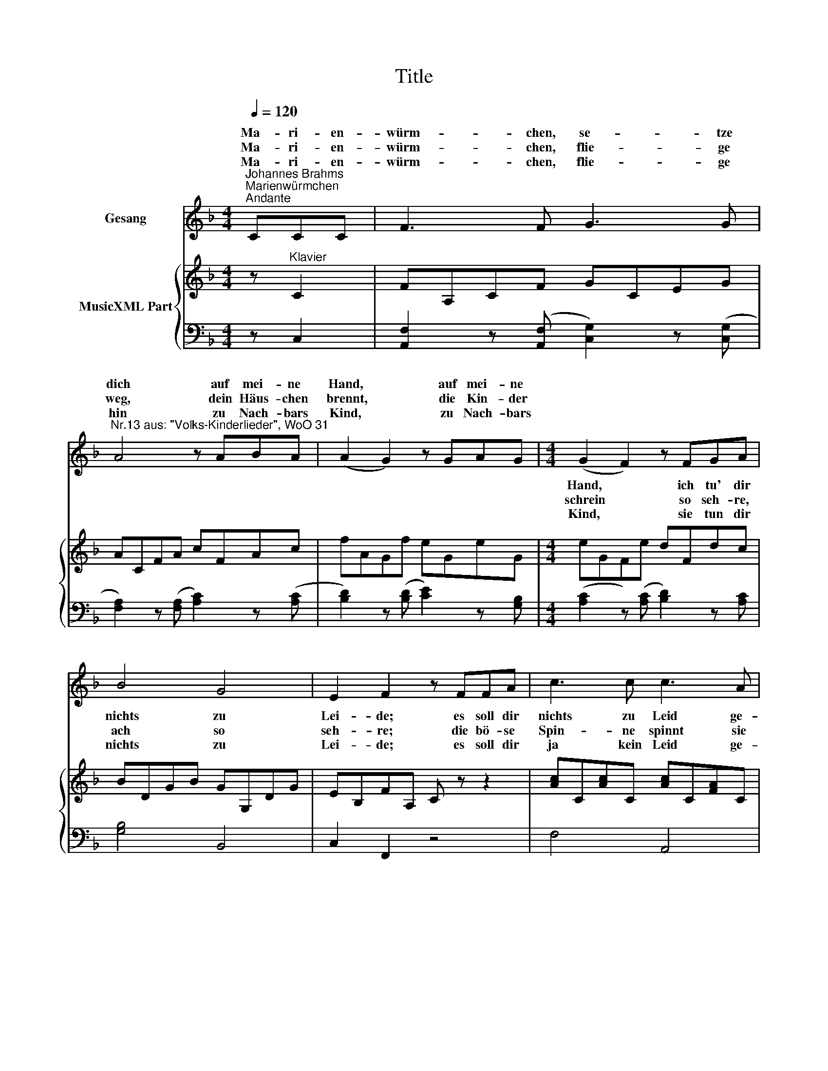 X:1
T:Title
%%score ( 1 2 ) { ( 3 5 ) | 4 }
L:1/8
Q:1/4=120
M:4/4
K:F
V:1 treble nm="Gesang"
V:2 treble 
V:3 treble nm="MusicXML Part"
V:5 treble 
V:4 bass 
V:1
"^Johannes Brahms""^Marienwürmchen""^Andante" CCC | F3 F G3 G | %2
w: Ma- ri- en-|würm- chen, se- tze|
w: Ma- ri- en-|würm- chen, flie- ge|
w: Ma- ri- en-|würm- chen, flie- ge|
"^Nr.13 aus: \"Volks-Kinderlieder\", WoO 31" A4 z ABA | (A2 G2) z GAG |[M:4/4] x8 | x8 | x8 | x8 | %8
w: dich auf mei- ne|Hand, * auf mei- ne|||||
w: weg, dein Häus- chen|brennt, * die Kin- der|||||
w: hin zu Nach- bars|Kind, * zu Nach- bars|||||
 x4 z2 FA | B3 B BBGG | E4 z2 (GB) | A2 F2 z2 (GB) | A2 F2 B3 G | E2 F2 z :| %14
w: |dei- ne bun- ten Flü- gel|sehn, bun- te|Flü- gel, bun- te|Flü- gel mei- ne|Freu- de!|
w: |würm- chen flieg * hin *|ein, dei- ne|Kin- der, dei- ne|Kin- der schrei- en|seh- re!|
w: |dei- ne bun- ten Flü- gel|sehn, und *|grüss sie, und *|grüss sie al- le|bei- de!|
V:2
 x3 | x8 | x8 | x8 |[M:4/4] (G2 F2) z FGA | B4 G4 | E2 F2 z FFA | c3 c c3 A | F4 x FFA | x8 | x8 | %11
w: ||||Hand, * ich tu' dir|nichts zu|Lei- de; es soll dir|nichts zu Leid ge-|schehn, * will nur|||
w: ||||schrein * so seh- re,|ach so|seh- re; die bö- se|Spin- ne spinnt sie|ein, Ma- ri- en-|||
w: ||||Kind, * sie tun dir|nichts zu|Lei- de; es soll dir|ja kein Leid ge-|schehn, * sie woll'n|||
 x8 | x8 | x5 :| %14
w: |||
w: |||
w: |||
V:3
 z"^Klavier" C2 | FA,CF GCEG | ACFA cFAc | fAGf eGeG |[M:4/4] eGFe dFdc | BDGB GG,DG | %6
 EB,FA, C z z2 | [Ac]C[Ac]C [Ac]C[FA]C | [DF]A,[DF]A, [DF]A,[DF]A, | x8 | x8 | z2 (.A.c) B2 G2 | %12
 z2 FA G2 D2 | [B,C]2 C2 x :| %14
V:4
 z C,2 | [A,,F,]2 z (([A,,F,] [C,G,]2)) z (([C,G,] | [F,A,]2)) z (([F,A,] [A,C]2)) z (([A,C] | %3
 [B,D]2)) z (([B,D] [CE]2)) z [G,B,] |[M:4/4] (([A,C]2 z)) (([A,C] [B,D]2)) z [A,C] | %5
 [G,B,]4 B,,4 | C,2 F,,2 z4 | F,4 A,,4 | D,4 D,,4 | G,,4 B,,,4 | C,,4 C,4 | %11
"^© 2009 by CPDL.\nThis edition can be fully distributed, duplicated, performed, and recorded.\nEdited by Juliane Claudi." C,,4 C,4 | %12
 D,,2 D,2 G,,2 B,,2 | C,2 F,,2 z :| %14
V:5
 x3 | x8 | x8 | x8 |[M:4/4] x8 | x8 | x8 | x8 | x8 | [DG]B,[DG]B, [DG]G,[DG]G, | %10
 [CE]G,[CE]G, ECEC | FCFC GCEC | FA,DA, B,G,DG, | x2 A,2 z :| %14

